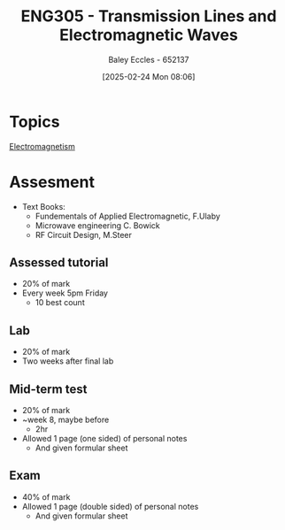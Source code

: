 :PROPERTIES:
:ID:       ce0c7328-ddd0-4e97-8f84-f1e373c1436c
:END:
#+title: ENG305 - Transmission Lines and Electromagnetic Waves
#+date: [2025-02-24 Mon 08:06]
#+AUTHOR: Baley Eccles - 652137
#+STARTUP: latexpreview
#+FILETAGS: :UTAS:2025:

* Topics
[[id:9ee07437-0f04-4724-b158-5663d88af7d9][Electromagnetism]]
* Assesment
 - Text Books:
   - Fundementals of Applied Electromagnetic, F.Ulaby
   - Microwave engineering C. Bowick
   - RF Circuit Design, M.Steer
** Assessed tutorial
 - 20% of mark
 - Every week 5pm Friday
   - 10 best count
** Lab
 - 20% of mark
 - Two weeks after final lab
** Mid-term test
 - 20% of mark
 - ~week 8, maybe before
   - 2hr
 - Allowed 1 page (one sided) of personal notes
   - And given formular sheet
** Exam
 - 40% of mark
 - Allowed 1 page (double sided) of personal notes
   - And given formular sheet

